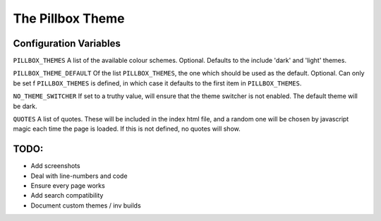 The Pillbox Theme
=================


Configuration Variables
-----------------------

``PILLBOX_THEMES``
A list of the available colour schemes.  Optional.  Defaults to the include 'dark' and 'light' themes.

``PILLBOX_THEME_DEFAULT``
Of the list ``PILLBOX_THEMES``, the one which should be used as the default.  Optional.  Can only be set f ``PILLBOX_THEMES`` is defined, in which case it defaults to the first item in ``PILLBOX_THEMES``.

``NO_THEME_SWITCHER``
If set to a truthy value, will ensure that the theme switcher is not enabled.  The default theme will be dark.

``QUOTES``
A list of quotes.  These will be included in the index html file, and a random one will be chosen by javascript magic each time the page is loaded.  If this is not defined, no quotes will show.


TODO:
-----

- Add screenshots
- Deal with line-numbers and code
- Ensure every page works
- Add search compatibility
- Document custom themes / inv builds